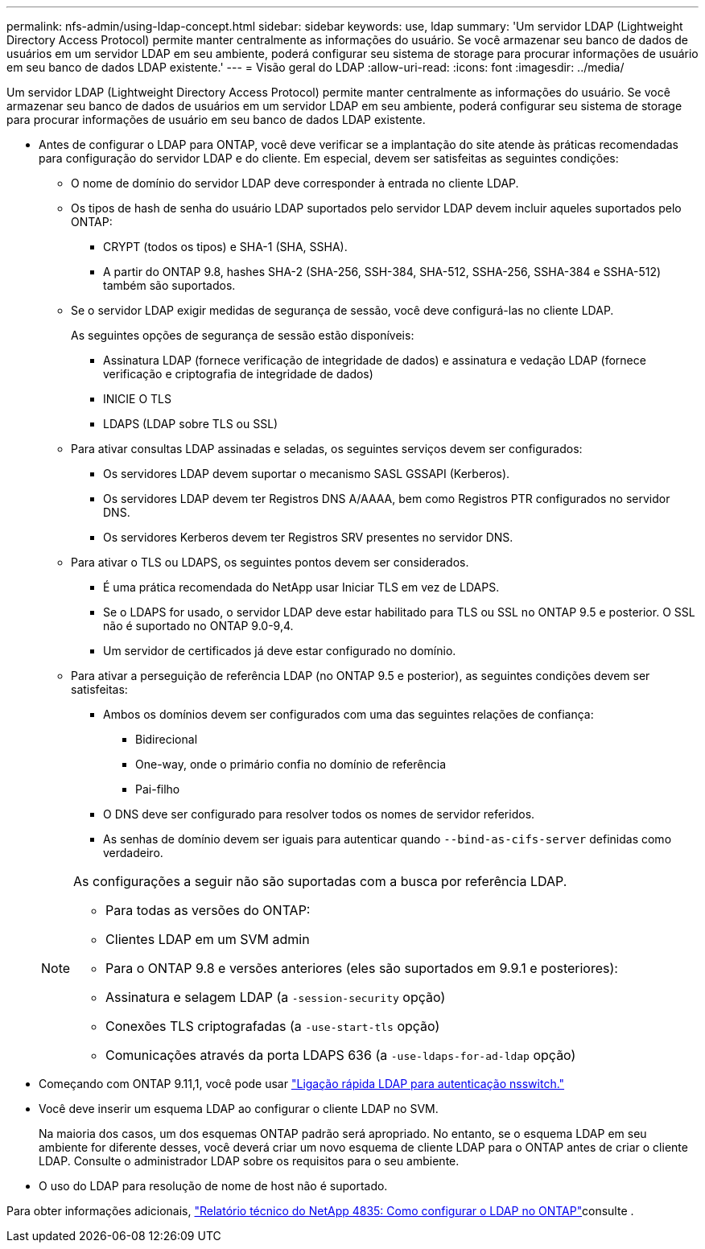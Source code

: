 ---
permalink: nfs-admin/using-ldap-concept.html 
sidebar: sidebar 
keywords: use, ldap 
summary: 'Um servidor LDAP (Lightweight Directory Access Protocol) permite manter centralmente as informações do usuário. Se você armazenar seu banco de dados de usuários em um servidor LDAP em seu ambiente, poderá configurar seu sistema de storage para procurar informações de usuário em seu banco de dados LDAP existente.' 
---
= Visão geral do LDAP
:allow-uri-read: 
:icons: font
:imagesdir: ../media/


[role="lead"]
Um servidor LDAP (Lightweight Directory Access Protocol) permite manter centralmente as informações do usuário. Se você armazenar seu banco de dados de usuários em um servidor LDAP em seu ambiente, poderá configurar seu sistema de storage para procurar informações de usuário em seu banco de dados LDAP existente.

* Antes de configurar o LDAP para ONTAP, você deve verificar se a implantação do site atende às práticas recomendadas para configuração do servidor LDAP e do cliente. Em especial, devem ser satisfeitas as seguintes condições:
+
** O nome de domínio do servidor LDAP deve corresponder à entrada no cliente LDAP.
** Os tipos de hash de senha do usuário LDAP suportados pelo servidor LDAP devem incluir aqueles suportados pelo ONTAP:
+
*** CRYPT (todos os tipos) e SHA-1 (SHA, SSHA).
*** A partir do ONTAP 9.8, hashes SHA-2 (SHA-256, SSH-384, SHA-512, SSHA-256, SSHA-384 e SSHA-512) também são suportados.


** Se o servidor LDAP exigir medidas de segurança de sessão, você deve configurá-las no cliente LDAP.
+
As seguintes opções de segurança de sessão estão disponíveis:

+
*** Assinatura LDAP (fornece verificação de integridade de dados) e assinatura e vedação LDAP (fornece verificação e criptografia de integridade de dados)
*** INICIE O TLS
*** LDAPS (LDAP sobre TLS ou SSL)


** Para ativar consultas LDAP assinadas e seladas, os seguintes serviços devem ser configurados:
+
*** Os servidores LDAP devem suportar o mecanismo SASL GSSAPI (Kerberos).
*** Os servidores LDAP devem ter Registros DNS A/AAAA, bem como Registros PTR configurados no servidor DNS.
*** Os servidores Kerberos devem ter Registros SRV presentes no servidor DNS.


** Para ativar o TLS ou LDAPS, os seguintes pontos devem ser considerados.
+
*** É uma prática recomendada do NetApp usar Iniciar TLS em vez de LDAPS.
*** Se o LDAPS for usado, o servidor LDAP deve estar habilitado para TLS ou SSL no ONTAP 9.5 e posterior. O SSL não é suportado no ONTAP 9.0-9,4.
*** Um servidor de certificados já deve estar configurado no domínio.


** Para ativar a perseguição de referência LDAP (no ONTAP 9.5 e posterior), as seguintes condições devem ser satisfeitas:
+
*** Ambos os domínios devem ser configurados com uma das seguintes relações de confiança:
+
**** Bidirecional
**** One-way, onde o primário confia no domínio de referência
**** Pai-filho


*** O DNS deve ser configurado para resolver todos os nomes de servidor referidos.
*** As senhas de domínio devem ser iguais para autenticar quando `--bind-as-cifs-server` definidas como verdadeiro.




+
[NOTE]
====
As configurações a seguir não são suportadas com a busca por referência LDAP.

** Para todas as versões do ONTAP:
** Clientes LDAP em um SVM admin
** Para o ONTAP 9.8 e versões anteriores (eles são suportados em 9.9.1 e posteriores):
** Assinatura e selagem LDAP (a `-session-security` opção)
** Conexões TLS criptografadas (a `-use-start-tls` opção)
** Comunicações através da porta LDAPS 636 (a `-use-ldaps-for-ad-ldap` opção)


====
* Começando com ONTAP 9.11,1, você pode usar link:ldap-fast-bind-nsswitch-authentication-task.html["Ligação rápida LDAP para autenticação nsswitch."]
* Você deve inserir um esquema LDAP ao configurar o cliente LDAP no SVM.
+
Na maioria dos casos, um dos esquemas ONTAP padrão será apropriado. No entanto, se o esquema LDAP em seu ambiente for diferente desses, você deverá criar um novo esquema de cliente LDAP para o ONTAP antes de criar o cliente LDAP. Consulte o administrador LDAP sobre os requisitos para o seu ambiente.

* O uso do LDAP para resolução de nome de host não é suportado.


Para obter informações adicionais, https://www.netapp.com/pdf.html?item=/media/19423-tr-4835.pdf["Relatório técnico do NetApp 4835: Como configurar o LDAP no ONTAP"]consulte .
